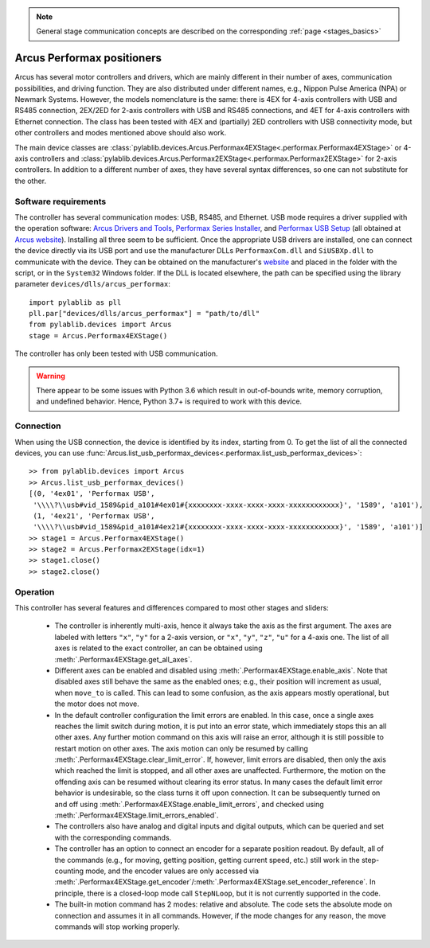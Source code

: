 .. _stages_arcus_performax:

.. note::
    General stage communication concepts are described on the corresponding :ref:`page <stages_basics>`

Arcus Performax positioners
==============================

Arcus has several motor controllers and drivers, which are mainly different in their number of axes, communication possibilities, and driving function. They are also distributed under different names, e.g., Nippon Pulse America (NPA) or Newmark Systems. However, the models nomenclature is the same: there is 4EX for 4-axis controllers with USB and RS485 connection, 2EX/2ED for 2-axis controllers with USB and RS485 connections, and 4ET for 4-axis controllers with Ethernet connection. The class has been tested with 4EX and (partially) 2ED controllers with USB connectivity mode, but other controllers and modes mentioned above should also work.

The main device classes are :class:`pylablib.devices.Arcus.Performax4EXStage<.performax.Performax4EXStage>` or 4-axis controllers and :class:`pylablib.devices.Arcus.Performax2EXStage<.performax.Performax2EXStage>` for 2-axis controllers. In addition to a different number of axes, they have several syntax differences, so one can not substitute for the other.


Software requirements
-----------------------

The controller has several communication modes: USB, RS485, and Ethernet. USB mode requires a driver supplied with the operation software: `Arcus Drivers and Tools <https://www.arcus-technology.com/support/downloads/download-info/drivers-and-tools-installer/>`__, `Performax Series Installer <https://www.arcus-technology.com/support/downloads/download-info/performax-series-installer/>`__, and `Performax USB Setup <https://www.arcus-technology.com/support/downloads/download-info/performax-usb-setup/>`__ (all obtained at `Arcus website <https://www.arcus-technology.com/support/downloads/>`__).  Installing all three seem to be sufficient. Once the appropriate USB drivers are installed, one can connect the device directly via its USB port and use the manufacturer DLLs ``PerformaxCom.dll`` and ``SiUSBXp.dll`` to communicate with the device. They can be obtained on the manufacturer's `website <https://www.arcus-technology.com/support/downloads/download-info/usb-64-bit-dll/>`__ and placed in the folder with the script, or in the ``System32`` Windows folder. If the DLL is located elsewhere, the path can be specified using the library parameter ``devices/dlls/arcus_performax``::

    import pylablib as pll
    pll.par["devices/dlls/arcus_performax"] = "path/to/dll"
    from pylablib.devices import Arcus
    stage = Arcus.Performax4EXStage()

The controller has only been tested with USB communication.

.. warning::
    There appear to be some issues with Python 3.6 which result in out-of-bounds write, memory corruption, and undefined behavior. Hence, Python 3.7+ is required to work with this device.


Connection
-----------------------

When using the USB connection, the device is identified by its index, starting from 0. To get the list of all the connected devices, you can use :func:`Arcus.list_usb_performax_devices<.performax.list_usb_performax_devices>`::

    >> from pylablib.devices import Arcus
    >> Arcus.list_usb_performax_devices()
    [(0, '4ex01', 'Performax USB',
     '\\\\?\\usb#vid_1589&pid_a101#4ex01#{xxxxxxxx-xxxx-xxxx-xxxx-xxxxxxxxxxxx}', '1589', 'a101'),
     (1, '4ex21', 'Performax USB',
     '\\\\?\\usb#vid_1589&pid_a101#4ex21#{xxxxxxxx-xxxx-xxxx-xxxx-xxxxxxxxxxxx}', '1589', 'a101')]
    >> stage1 = Arcus.Performax4EXStage()
    >> stage2 = Arcus.Performax2EXStage(idx=1)
    >> stage1.close()
    >> stage2.close()


Operation
-----------------------

This controller has several features and differences compared to most other stages and sliders:

    - The controller is inherently multi-axis, hence it always take the axis as the first argument. The axes are labeled with letters ``"x"``, ``"y"`` for a 2-axis version, or ``"x"``, ``"y"``, ``"z"``, ``"u"`` for a 4-axis one. The list of all axes is related to the exact controller, an can be obtained using :meth:`.Performax4EXStage.get_all_axes`.
    - Different axes can be enabled and disabled using :meth:`.Performax4EXStage.enable_axis`. Note that disabled axes still behave the same as the enabled ones; e.g., their position will increment as usual, when ``move_to`` is called. This can lead to some confusion, as the axis appears mostly operational, but the motor does not move.
    - In the default controller configuration the limit errors are enabled. In this case, once a single axes reaches the limit switch during motion, it is put into an error state, which immediately stops this an all other axes. Any further motion command on this axis will raise an error, although it is still possible to restart motion on other axes. The axis motion can only be resumed by calling :meth:`.Performax4EXStage.clear_limit_error`. If, however, limit errors are disabled, then only the axis which reached the limit is stopped, and all other axes are unaffected. Furthermore, the motion on the offending axis can be resumed without clearing its error status.
      In many cases the default limit error behavior is undesirable, so the class turns it off upon connection. It can be subsequently turned on and off using :meth:`.Performax4EXStage.enable_limit_errors`, and checked using :meth:`.Performax4EXStage.limit_errors_enabled`.
    - The controllers also have analog and digital inputs and digital outputs, which can be queried and set with the corresponding commands.
    - The controller has an option to connect an encoder for a separate position readout. By default, all of the commands (e.g., for moving, getting position, getting current speed, etc.) still work in the step-counting mode, and the encoder values are only accessed via :meth:`.Performax4EXStage.get_encoder`/:meth:`.Performax4EXStage.set_encoder_reference`. In principle, there is a closed-loop mode call ``StepNLoop``, but it is not currently supported in the code.
    - The built-in motion command has 2 modes: relative and absolute. The code sets the absolute mode on connection and assumes it in all commands. However, if the mode changes for any reason, the move commands will stop working properly.